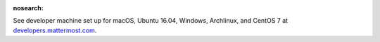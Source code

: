 :nosearch:

.. _dev-setup-centos-7:

See developer machine set up for macOS, Ubuntu 16.04, Windows, Archlinux, and CentOS 7 at `developers.mattermost.com <https://developers.mattermost.com/contribute/server/developer-setup/>`__.
